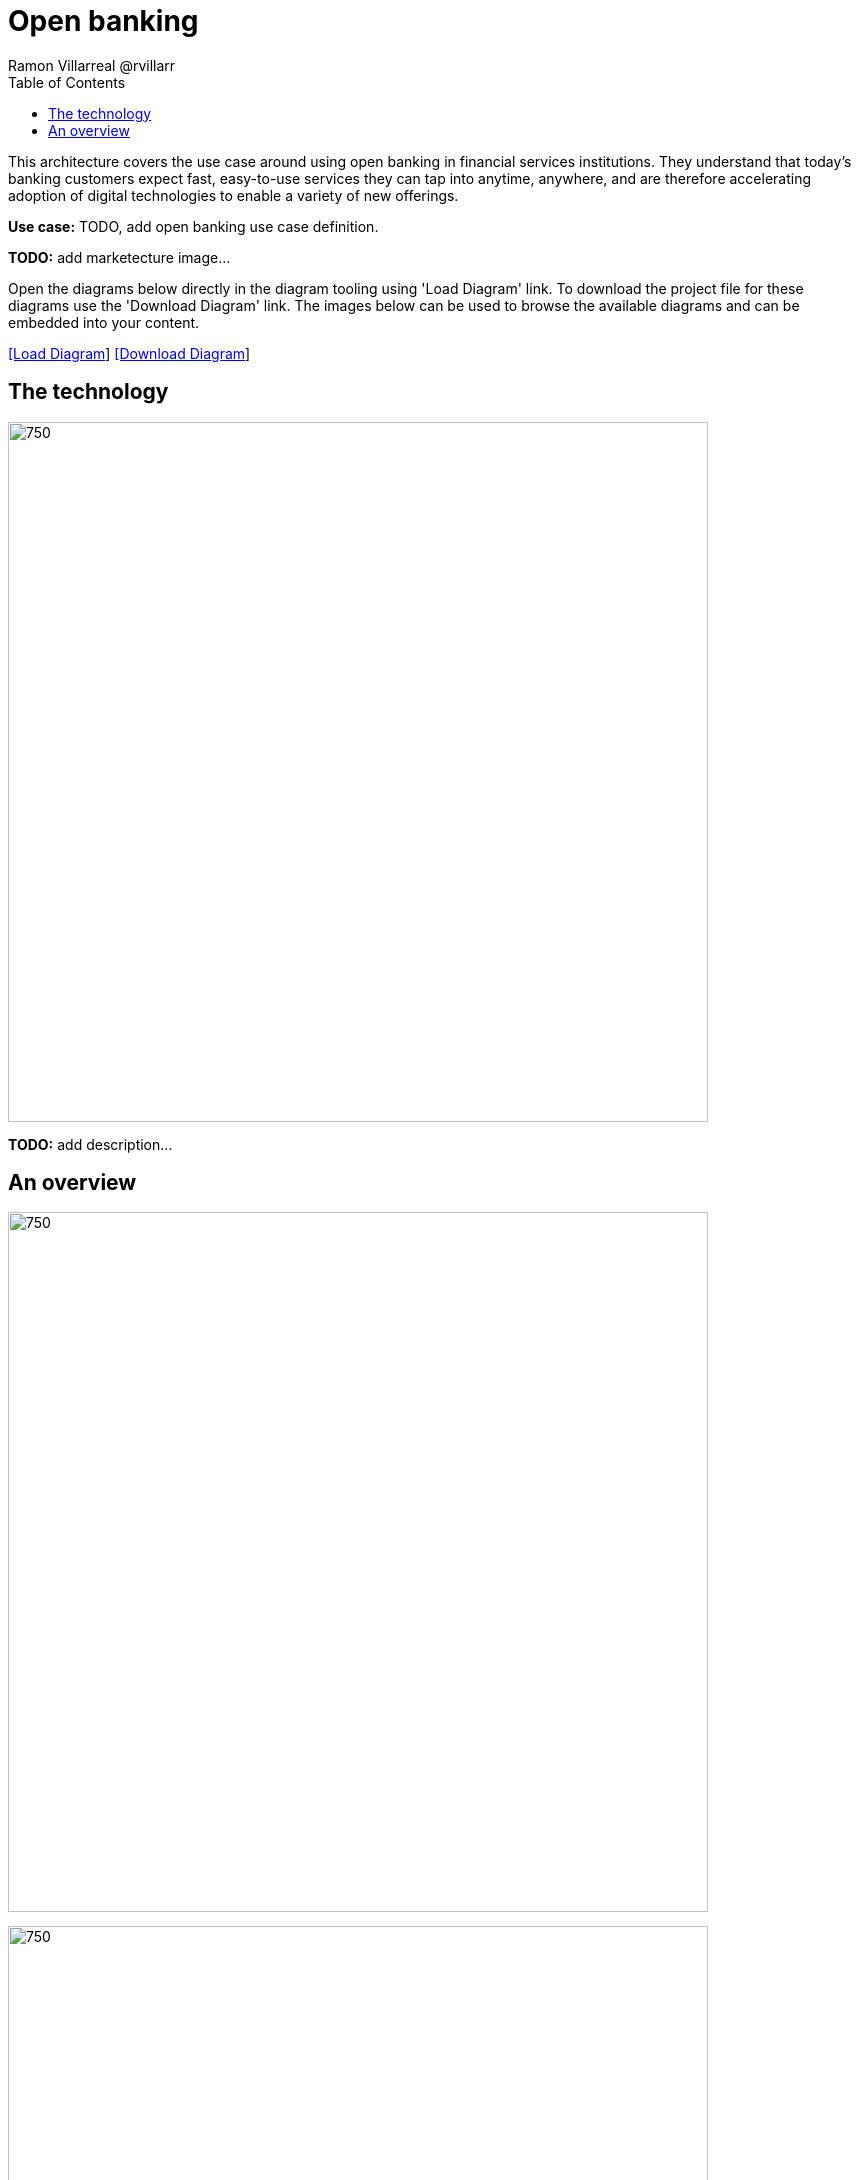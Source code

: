 = Open banking
Ramon Villarreal @rvillarr
:homepage: https://gitlab.com/redhatdemocentral/portfolio-architecture-examples
:imagesdir: images
:icons: font
:source-highlighter: prettify
:toc: left
:toclevels: 5

This architecture covers the use case around using open banking in financial services institutions. They understand
that today’s banking customers expect fast, easy-to-use services they can tap into anytime, anywhere, and are therefore
accelerating adoption of digital technologies to enable a variety of new offerings.

*Use case:* TODO, add open banking use case definition.

*TODO:* add marketecture image...

Open the diagrams below directly in the diagram tooling using 'Load Diagram' link. To download the project file for
these diagrams use the 'Download Diagram' link. The images below can be used to browse the available diagrams and can
be embedded into your content.

--
https://redhatdemocentral.gitlab.io/portfolio-architecture-tooling/index.html?#/portfolio-architecture-examples/projects/fsi-openbanking.drawio[[Load Diagram]]
https://gitlab.com/redhatdemocentral/portfolio-architecture-examples/-/raw/main/diagrams/fsi-openbanking.drawio?inline=false[[Download Diagram]]
--

== The technology
--
image:logical-diagrams/fsi-openbanking-ld.png[750,700]
--

*TODO:* add description...

== An overview
--
image:schematic-diagrams/fsi-openbanking-sd.png[750,700]

image:schematic-diagrams/fsi-openbanking-data-sd.png[750,700]
--

*TODO:* add description...